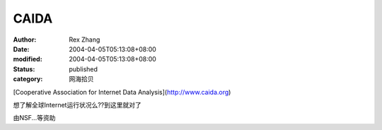 
CAIDA
##########


:author: Rex Zhang
:date: 2004-04-05T05:13:08+08:00
:modified: 2004-04-05T05:13:08+08:00
:status: published
:category: 网海拾贝


[Cooperative Association for Internet Data Analysis](http://www.caida.org)

想了解全球Internet运行状况么??到这里就对了

由NSF...等资助
